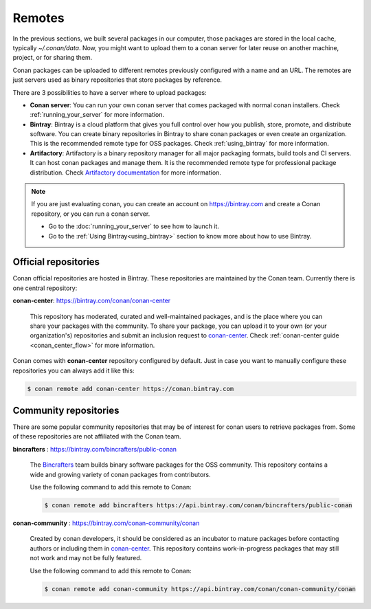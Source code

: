 Remotes
=======

In the previous sections, we built several packages in our computer, those packages are stored
in the local cache, typically *~/.conan/data*. Now, you might want to upload them to a conan server
for later reuse on another machine, project, or for sharing them.

Conan packages can be uploaded to different remotes previously configured with a name and an URL.
The remotes are just servers used as binary repositories that store packages by reference.

There are 3 possibilities to have a server where to upload packages:

- **Conan server**: You can run your own conan server that comes packaged with normal conan
  installers. Check :ref:`running_your_server` for more information.
- **Bintray**: Bintray is a cloud platform that gives you full control over how you publish, store,
  promote, and distribute software. You can create binary repositories in Bintray to share conan
  packages or even create an organization. This is the recommended remote type for OSS
  packages. Check :ref:`using_bintray` for more information.
- **Artifactory**: Artifactory is a binary repository manager for all major packaging formats,
  build tools and CI servers. It can host conan packages and manage them. It is the recommended
  remote type for professional package distribution. Check
  `Artifactory documentation`_ for more information.

.. note::

    If you are just evaluating conan, you can create an account on https://bintray.com and create
    a Conan repository, or you can run a conan server.

    - Go to the :doc:`running_your_server` to see how to launch it.
    - Go to the :ref:`Using Bintray<using_bintray>` section to know more about how to use Bintray.

Official repositories
---------------------

Conan official repositories are hosted in Bintray. These repositories are maintained by the Conan
team. Currently there is one central repository:

**conan-center**: https://bintray.com/conan/conan-center

.. pull-quote::

   This repository has moderated, curated and well-maintained packages, and is the place where you
   can share your packages with the community. To share your package, you can upload it to your own
   (or your organization's) repositories and submit an inclusion request to `conan-center`_.
   Check :ref:`conan-center guide <conan_center_flow>` for more information.

Conan comes with **conan-center** repository configured by default. Just in case you want to manually configure these repositories you can
always add it like this:

.. code-block:: bash

    $ conan remote add conan-center https://conan.bintray.com

Community repositories
----------------------

There are some popular community repositories that may be of interest for conan users to retrieve
packages from. Some of these repositories are not affiliated with the Conan team.

**bincrafters** : https://bintray.com/bincrafters/public-conan

.. pull-quote::

    The `Bincrafters <https://bincrafters.github.io>`_ team builds binary software packages for the
    OSS community. This repository contains a wide and growing variety of conan packages from
    contributors.

    Use the following command to add this remote to Conan:

    .. code-block:: bash

        $ conan remote add bincrafters https://api.bintray.com/conan/bincrafters/public-conan

**conan-community** : https://bintray.com/conan-community/conan

.. pull-quote::

    Created by conan developers, it should be considered as an incubator to mature packages before contacting authors or including them in
    `conan-center`_. This repository contains work-in-progress packages that may still not work and may not be fully featured.

    Use the following command to add this remote to Conan:

    .. code-block:: bash

        $ conan remote add conan-community https://api.bintray.com/conan/conan-community/conan


.. _`conan-center`: https://bintray.com/conan/conan-center
.. _Artifactory documentation: https://www.jfrog.com/confluence/display/RTF/Welcome+to+Artifactory
